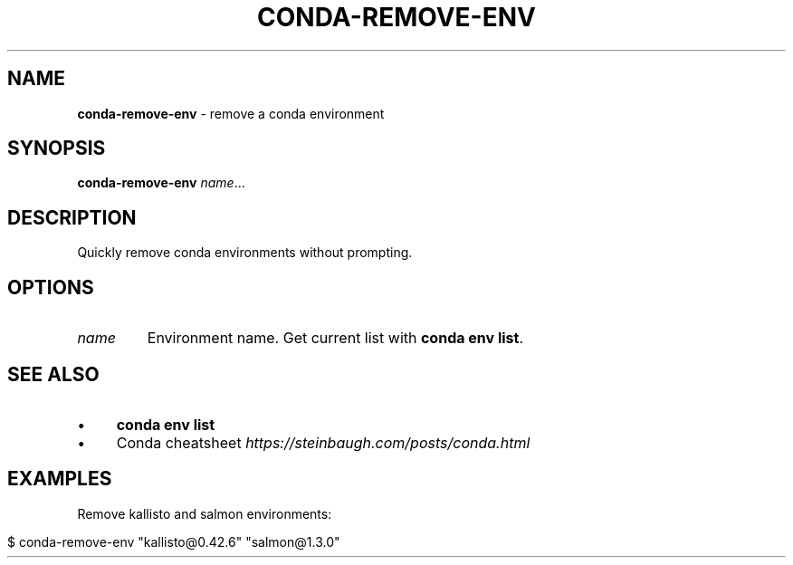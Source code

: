 .\" generated with Ronn/v0.7.3
.\" http://github.com/rtomayko/ronn/tree/0.7.3
.
.TH "CONDA\-REMOVE\-ENV" "1" "July 2020" "" ""
.
.SH "NAME"
\fBconda\-remove\-env\fR \- remove a conda environment
.
.SH "SYNOPSIS"
\fBconda\-remove\-env\fR \fIname\fR\.\.\.
.
.SH "DESCRIPTION"
Quickly remove conda environments without prompting\.
.
.SH "OPTIONS"
.
.TP
\fIname\fR
Environment name\. Get current list with \fBconda env list\fR\.
.
.SH "SEE ALSO"
.
.IP "\(bu" 4
\fBconda env list\fR
.
.IP "\(bu" 4
Conda cheatsheet \fIhttps://steinbaugh\.com/posts/conda\.html\fR
.
.IP "" 0
.
.SH "EXAMPLES"
Remove kallisto and salmon environments:
.
.IP "" 4
.
.nf

$ conda\-remove\-env "kallisto@0\.42\.6" "salmon@1\.3\.0"
.
.fi
.
.IP "" 0

